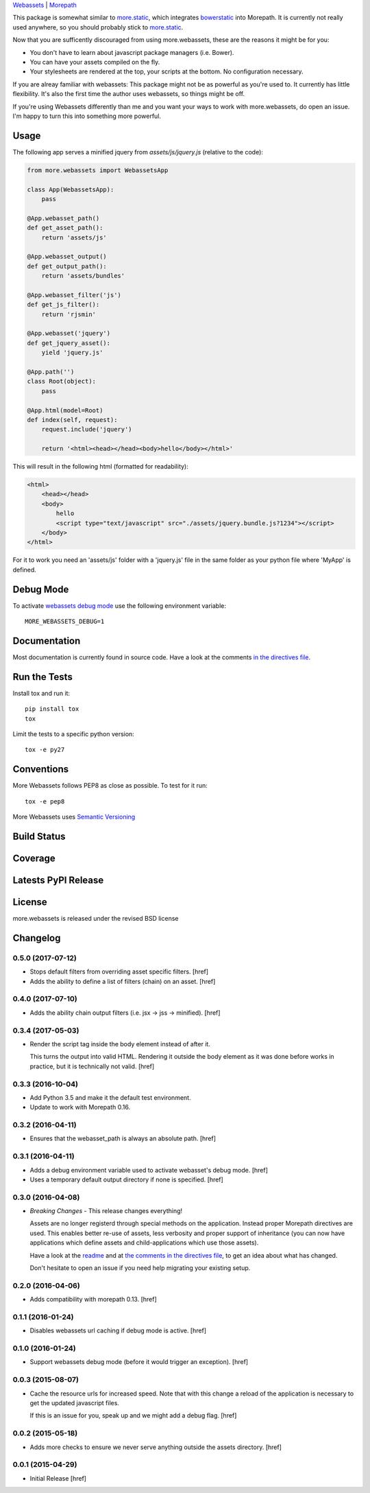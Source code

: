 

`Webassets <https://webassets.readthedocs.org/en/latest/>`_ |
`Morepath <http://morepath.readthedocs.org/en/latest/>`_

This package is somewhat similar to
`more.static <https://github.com/morepath/more.static>`_, which integrates
`bowerstatic <https://bowerstatic.readthedocs.org/en/latest/>`_ into Morepath.
It is currently not really used anywhere, so you should probably stick to
`more.static <https://github.com/morepath/more.static>`_.

Now that you are sufficently discouraged from using more.webassets, these are
the reasons it might be for you:

* You don't have to learn about javascript package managers (i.e. Bower).
* You can have your assets compiled on the fly.
* Your stylesheets are rendered at the top, your scripts at the bottom. No
  configuration necessary.

If you are alreay familiar with webassets: This package might not be as
powerful as you're used to. It currently has little flexibility. It's also
the first time the author uses webassets, so things might be off.

If you're using Webassets differently than me and you want your ways to work
with more.webassets, do open an issue. I'm happy to turn this into something
more powerful.

Usage
-----

The following app serves a minified jquery from `assets/js/jquery.js`
(relative to the code):

.. code-block:: python

    from more.webassets import WebassetsApp

    class App(WebassetsApp):
        pass

    @App.webasset_path()
    def get_asset_path():
        return 'assets/js'

    @App.webasset_output()
    def get_output_path():
        return 'assets/bundles'

    @App.webasset_filter('js')
    def get_js_filter():
        return 'rjsmin'

    @App.webasset('jquery')
    def get_jquery_asset():
        yield 'jquery.js'

    @App.path('')
    class Root(object):
        pass

    @App.html(model=Root)
    def index(self, request):
        request.include('jquery')

        return '<html><head></head><body>hello</body></html>'

This will result in the following html (formatted for readability):

.. code-block:: html

    <html>
        <head></head>
        <body>
            hello
            <script type="text/javascript" src="./assets/jquery.bundle.js?1234"></script>
        </body>
    </html>

For it to work you need an 'assets/js' folder with a 'jquery.js' file in the
same folder as your python file where 'MyApp' is defined.

Debug Mode
----------

To activate `webassets debug mode <http://webassets.readthedocs.org/en/latest/environment.html#webassets.env.Environment.debug>`_
use the following environment variable::

    MORE_WEBASSETS_DEBUG=1

Documentation
-------------

Most documentation is currently found in source code. Have a look at the
comments `in the directives file <https://github.com/morepath/more.webassets/blob/master/more/webassets/directives.py>`_.

Run the Tests
-------------

Install tox and run it::

    pip install tox
    tox

Limit the tests to a specific python version::

    tox -e py27

Conventions
-----------

More Webassets follows PEP8 as close as possible. To test for it run::

    tox -e pep8

More Webassets uses `Semantic Versioning <http://semver.org/>`_

Build Status
------------

.. image:: https://travis-ci.org/morepath/more.webassets.png
  :target: https://travis-ci.org/morepath/more.webassets
  :alt: Build Status

Coverage
--------

.. image:: https://coveralls.io/repos/morepath/more.webassets/badge.png?branch=master
  :target: https://coveralls.io/r/morepath/more.webassets?branch=master
  :alt: Project Coverage

Latests PyPI Release
--------------------
.. image:: https://pypip.in/v/more.webassets/badge.png
  :target: https://crate.io/packages/more.webassets
  :alt: Latest PyPI Release

License
-------
more.webassets is released under the revised BSD license

Changelog
---------

0.5.0 (2017-07-12)
~~~~~~~~~~~~~~~~~~~

- Stops default filters from overriding asset specific filters.
  [href]

- Adds the ability to define a list of filters (chain) on an asset.
  [href]

0.4.0 (2017-07-10)
~~~~~~~~~~~~~~~~~~~

- Adds the ability chain output filters (i.e. jsx -> jss -> minified).
  [href]

0.3.4 (2017-05-03)
~~~~~~~~~~~~~~~~~~~

- Render the script tag inside the body element instead of after it.

  This turns the output into valid HTML. Rendering it outside the body element
  as it was done before works in practice, but it is technically not
  valid.
  [href]

0.3.3 (2016-10-04)
~~~~~~~~~~~~~~~~~~~

- Add Python 3.5 and make it the default test environment.

- Update to work with Morepath 0.16.


0.3.2 (2016-04-11)
~~~~~~~~~~~~~~~~~~~

- Ensures that the webasset_path is always an absolute path.
  [href]

0.3.1 (2016-04-11)
~~~~~~~~~~~~~~~~~~~

- Adds a debug environment variable used to activate webasset's debug mode.
  [href]

- Uses a temporary default output directory if none is specified.
  [href]

0.3.0 (2016-04-08)
~~~~~~~~~~~~~~~~~~~

- *Breaking Changes* - This release changes everything!

  Assets are no longer registerd through special methods on the application.
  Instead proper Morepath directives are used. This enables better re-use
  of assets, less verbosity and proper support of inheritance (you can now
  have applications which define assets and child-applications which use
  those assets).

  Have a look at the `readme <https://github.com/morepath/more.webassets>`_ and
  at `the comments in the directives file <https://github.com/morepath/more.webassets/blob/master/more/webassets/directives.py>`_, to get an idea about what has changed.

  Don't hesitate to open an issue if you need help migrating your existing
  setup.

0.2.0 (2016-04-06)
~~~~~~~~~~~~~~~~~~~

- Adds compatibility with morepath 0.13.
  [href]

0.1.1 (2016-01-24)
~~~~~~~~~~~~~~~~~~~

- Disables webassets url caching if debug mode is active.
  [href]

0.1.0 (2016-01-24)
~~~~~~~~~~~~~~~~~~~

- Support webassets debug mode (before it would trigger an exception).
  [href]

0.0.3 (2015-08-07)
~~~~~~~~~~~~~~~~~~~

- Cache the resource urls for increased speed. Note that with this change a
  reload of the application is necessary to get the updated javascript files.

  If this is an issue for you, speak up and we might add a debug flag.
  [href]

0.0.2 (2015-05-18)
~~~~~~~~~~~~~~~~~~~

- Adds more checks to ensure we never serve anything outside the assets
  directory.
  [href]

0.0.1 (2015-04-29)
~~~~~~~~~~~~~~~~~~~

- Initial Release [href]


